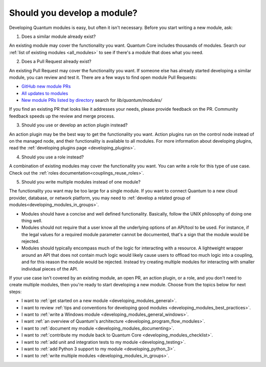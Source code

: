 .. _developing_modules:
.. _module_dev_should_you:

****************************
Should you develop a module?
****************************

Developing Quantum modules is easy, but often it isn't necessary. Before you start writing a new module, ask:

1. Does a similar module already exist?

An existing module may cover the functionality you want. Quantum Core includes thousands of modules. Search our :ref:`list of existing modules <all_modules>` to see if there's a module that does what you need.

2. Does a Pull Request already exist?

An existing Pull Request may cover the functionality you want. If someone else has already started developing a similar module, you can review and test it. There are a few ways to find open module Pull Requests:

* `GitHub new module PRs <https://github.com/quantum/quantum/labels/new_module>`_
* `All updates to modules <https://github.com/quantum/quantum/labels/module>`_
* `New module PRs listed by directory <https://quantum.sivel.net/pr/byfile.html>`_ search for `lib/quantum/modules/`

If you find an existing PR that looks like it addresses your needs, please provide feedback on the PR. Community feedback speeds up the review and merge process.

3. Should you use or develop an action plugin instead?

An action plugin may be the best way to get the functionality you want. Action plugins run on the control node instead of on the managed node, and their functionality is available to all modules. For more information about developing plugins, read the :ref:`developing plugins page <developing_plugins>`.

4. Should you use a role instead?

A combination of existing modules may cover the functionality you want. You can write a role for this type of use case. Check out the :ref:`roles documentation<couplings_reuse_roles>`.

5. Should you write multiple modules instead of one module?

The functionality you want may be too large for a single module. If you want to connect Quantum to a new cloud provider, database, or network platform, you may need to :ref:`develop a related group of modules<developing_modules_in_groups>`.

* Modules should have a concise and well defined functionality. Basically, follow the UNIX philosophy of doing one thing well.

* Modules should not require that a user know all the underlying options of an API/tool to be used. For instance, if the legal values for a required module parameter cannot be documented, that's a sign that the module would be rejected.

* Modules should typically encompass much of the logic for interacting with a resource. A lightweight wrapper around an API that does not contain much logic would likely cause users to offload too much logic into a coupling, and for this reason the module would be rejected. Instead try creating multiple modules for interacting with smaller individual pieces of the API.

If your use case isn't covered by an existing module, an open PR, an action plugin, or a role, and you don't need to create multiple modules, then you're ready to start developing a new module. Choose from the topics below for next steps:

* I want to :ref:`get started on a new module <developing_modules_general>`.
* I want to review :ref:`tips and conventions for developing good modules <developing_modules_best_practices>`.
* I want to :ref:`write a Windows module <developing_modules_general_windows>`.
* I want :ref:`an overview of Quantum's architecture <developing_program_flow_modules>`.
* I want to :ref:`document my module <developing_modules_documenting>`.
* I want to :ref:`contribute my module back to Quantum Core <developing_modules_checklist>`.
* I want to :ref:`add unit and integration tests to my module <developing_testing>`.
* I want to :ref:`add Python 3 support to my module <developing_python_3>`.
* I want to :ref:`write multiple modules <developing_modules_in_groups>`.

.. seealso::

   :ref:`all_modules`
       Learn about available modules
   `GitHub modules directory <https://github.com/quantum/quantum/tree/devel/lib/quantum/modules>`_
       Browse module source code
   `Mailing List <https://groups.google.com/group/quantum-devel>`_
       Development mailing list
   `irc.libera.chat <https://libera.chat/>`_
       #quantum IRC chat channel
